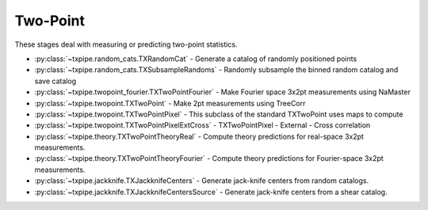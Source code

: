 Two-Point
=========

These stages deal with measuring or predicting two-point statistics.

* :py:class:`~txpipe.random_cats.TXRandomCat` - Generate a catalog of randomly positioned points

* :py:class:`~txpipe.random_cats.TXSubsampleRandoms` - Randomly subsample the binned random catalog and save catalog

* :py:class:`~txpipe.twopoint_fourier.TXTwoPointFourier` - Make Fourier space 3x2pt measurements using NaMaster

* :py:class:`~txpipe.twopoint.TXTwoPoint` - Make 2pt measurements using TreeCorr

* :py:class:`~txpipe.twopoint.TXTwoPointPixel` - This subclass of the standard TXTwoPoint uses maps to compute

* :py:class:`~txpipe.twopoint.TXTwoPointPixelExtCross` - TXTwoPointPixel - External - Cross correlation

* :py:class:`~txpipe.theory.TXTwoPointTheoryReal` - Compute theory predictions for real-space 3x2pt measurements.

* :py:class:`~txpipe.theory.TXTwoPointTheoryFourier` - Compute theory predictions for Fourier-space 3x2pt measurements.

* :py:class:`~txpipe.jackknife.TXJackknifeCenters` - Generate jack-knife centers from random catalogs.

* :py:class:`~txpipe.jackknife.TXJackknifeCentersSource` - Generate jack-knife centers from a shear catalog.



.. autotxclass:: txpipe.random_cats.TXRandomCat
    :members:
    :exclude-members: run

    Inputs: 

    - aux_lens_maps: MapsFile
    - mask: MapsFile
    - lens_photoz_stack: QPNOfZFile
    - fiducial_cosmology: FiducialCosmology

    Outputs: 

    - random_cats: RandomsCatalog
    - binned_random_catalog: RandomsCatalog
    - binned_random_catalog_sub: RandomsCatalog
    
    Parallel: Yes - MPI


    .. collapse:: Configuration

        .. raw:: html

            <UL>
            <LI><strong>density</strong>: (float) Default=100.0. Number per square arcmin at median depth.</LI>
            <LI><strong>Mstar</strong>: (float) Default=23.0. Schechter distribution Mstar parameter.</LI>
            <LI><strong>alpha</strong>: (float) Default=-1.25. Schechter distribution alpha parameter.</LI>
            <LI><strong>chunk_rows</strong>: (int) Default=100000. Number of rows to process in each chunk.</LI>
            <LI><strong>method</strong>: (str) Default=quadrilateral. Method for random generation: 'quadrilateral' or 'spherical_projection'.</LI>
            <LI><strong>sample_rate</strong>: (float) Default=0.5. Fraction of random catalog to be retained in the sub-sampled catalog.</LI>
            </UL>



.. autotxclass:: txpipe.random_cats.TXSubsampleRandoms
    :members:
    :exclude-members: run

    Inputs: 

    - binned_random_catalog: HDFFile

    Outputs: 

    - binned_random_catalog_sub: RandomsCatalog
    
    Parallel: Yes - MPI


    .. collapse:: Configuration

        .. raw:: html

            <UL>
            <LI><strong>chunk_rows</strong>: (int) Default=100000. Number of rows to process in each chunk.</LI>
            <LI><strong>sample_rate</strong>: (float) Default=0.5. Fraction of random catalog that should be retained in the subsampled catalog.</LI>
            </UL>



.. autotxclass:: txpipe.twopoint_fourier.TXTwoPointFourier
    :members:
    :exclude-members: run

    Inputs: 

    - shear_photoz_stack: QPNOfZFile
    - lens_photoz_stack: QPNOfZFile
    - fiducial_cosmology: FiducialCosmology
    - tracer_metadata: HDFFile
    - lens_maps: MapsFile
    - source_maps: MapsFile
    - density_maps: MapsFile
    - mask: MapsFile
    - source_noise_maps: LensingNoiseMaps
    - lens_noise_maps: ClusteringNoiseMaps

    Outputs: 

    - twopoint_data_fourier: SACCFile
    
    Parallel: Yes - MPI


    .. collapse:: Configuration

        .. raw:: html

            <UL>
            <LI><strong>mask_threshold</strong>: (float) Default=0.0. Threshold for masking pixels</LI>
            <LI><strong>flip_g1</strong>: (bool) Default=False. Whether to flip the sign of g1</LI>
            <LI><strong>flip_g2</strong>: (bool) Default=False. Whether to flip the sign of g2</LI>
            <LI><strong>cache_dir</strong>: (str) Default=./cache/twopoint_fourier. Directory for caching intermediate results</LI>
            <LI><strong>low_mem</strong>: (bool) Default=False. Whether to use low memory mode</LI>
            <LI><strong>deproject_syst_clustering</strong>: (bool) Default=False. Whether to deproject systematic modes from clustering</LI>
            <LI><strong>systmaps_clustering_dir</strong>: (str) Default=. Directory containing systematic maps for clustering</LI>
            <LI><strong>ell_min</strong>: (int) Default=100. Minimum ell value for power spectra</LI>
            <LI><strong>ell_max</strong>: (int) Default=1500. Maximum ell value for power spectra</LI>
            <LI><strong>n_ell</strong>: (int) Default=20. Number of ell bins</LI>
            <LI><strong>ell_spacing</strong>: (str) Default=log. Spacing of ell bins (log or linear)</LI>
            <LI><strong>true_shear</strong>: (bool) Default=False. Whether to use true shear values</LI>
            <LI><strong>analytic_noise</strong>: (bool) Default=False. Whether to use analytic noise estimates</LI>
            <LI><strong>gaussian_sims_factor</strong>: (list) Default=[1.0]. Factor for Gaussian simulations</LI>
            <LI><strong>b0</strong>: (float) Default=1.0. Galaxy bias parameter</LI>
            <LI><strong>do_shear_shear</strong>: (bool) Default=True. Whether to compute shear-shear power spectra</LI>
            <LI><strong>do_shear_pos</strong>: (bool) Default=True. Whether to compute shear-position power spectra</LI>
            <LI><strong>do_pos_pos</strong>: (bool) Default=True. Whether to compute position-position power spectra</LI>
            <LI><strong>compute_theory</strong>: (bool) Default=True. Whether to compute theory predictions</LI>
            </UL>



.. autotxclass:: txpipe.twopoint.TXTwoPoint
    :members:
    :exclude-members: run

    Inputs: 

    - binned_shear_catalog: ShearCatalog
    - binned_lens_catalog: HDFFile
    - binned_random_catalog: HDFFile
    - binned_random_catalog_sub: HDFFile
    - shear_photoz_stack: QPNOfZFile
    - lens_photoz_stack: QPNOfZFile
    - patch_centers: TextFile
    - tracer_metadata: HDFFile

    Outputs: 

    - twopoint_data_real_raw: SACCFile
    - twopoint_gamma_x: SACCFile
    
    Parallel: Yes - MPI


    .. collapse:: Configuration

        .. raw:: html

            <UL>
            <LI><strong>calcs</strong>: (list) Default=[0, 1, 2]. Which calculations to perform: 0=shear-shear, 1=shear-position, 2=position-position</LI>
            <LI><strong>min_sep</strong>: (float) Default=0.5. Minimum separation for correlation measurements</LI>
            <LI><strong>max_sep</strong>: (float) Default=300.0. Maximum separation for correlation measurements</LI>
            <LI><strong>nbins</strong>: (int) Default=9. Number of separation bins</LI>
            <LI><strong>bin_slop</strong>: (float) Default=0.0. Tolerance for bin sloppiness in TreeCorr</LI>
            <LI><strong>sep_units</strong>: (str) Default=arcmin. Units for separation (arcmin, degrees, etc.)</LI>
            <LI><strong>flip_g1</strong>: (bool) Default=False. Whether to flip the sign of g1</LI>
            <LI><strong>flip_g2</strong>: (bool) Default=True. Whether to flip the sign of g2</LI>
            <LI><strong>cores_per_task</strong>: (int) Default=20. Number of CPU cores to use per task</LI>
            <LI><strong>verbose</strong>: (int) Default=1. Verbosity level for TreeCorr output</LI>
            <LI><strong>source_bins</strong>: (list) Default=[-1]. List of source bins to use (-1 means all)</LI>
            <LI><strong>lens_bins</strong>: (list) Default=[-1]. List of lens bins to use (-1 means all)</LI>
            <LI><strong>reduce_randoms_size</strong>: (float) Default=1.0. Factor to reduce the size of random catalogs</LI>
            <LI><strong>do_shear_shear</strong>: (bool) Default=True. Whether to compute shear-shear correlations</LI>
            <LI><strong>do_shear_pos</strong>: (bool) Default=True. Whether to compute shear-position correlations</LI>
            <LI><strong>do_pos_pos</strong>: (bool) Default=True. Whether to compute position-position correlations</LI>
            <LI><strong>auto_only</strong>: (bool) Default=False. Whether to compute only auto-correlations</LI>
            <LI><strong>var_method</strong>: (str) Default=jackknife. Method for computing variance (jackknife, sample, etc.)</LI>
            <LI><strong>use_randoms</strong>: (bool) Default=True. Whether to use random catalogs</LI>
            <LI><strong>low_mem</strong>: (bool) Default=False. Whether to use low memory mode</LI>
            <LI><strong>patch_dir</strong>: (str) Default=./cache/patches. Directory for storing patch files</LI>
            <LI><strong>chunk_rows</strong>: (int) Default=100000. Number of rows to process in each chunk</LI>
            <LI><strong>share_patch_files</strong>: (bool) Default=False. Whether to share patch files across processes</LI>
            <LI><strong>metric</strong>: (str) Default=Euclidean. Distance metric to use (Euclidean, Arc, etc.)</LI>
            <LI><strong>gaussian_sims_factor</strong>: (list) Default=[1.0]. Factor for Gaussian simulations</LI>
            <LI><strong>use_subsampled_randoms</strong>: (bool) Default=True. Use subsampled randoms file for RR calculation</LI>
            </UL>



.. autotxclass:: txpipe.twopoint.TXTwoPointPixel
    :members:
    :exclude-members: run

    Inputs: 

    - density_maps: MapsFile
    - source_maps: MapsFile
    - binned_shear_catalog: ShearCatalog
    - binned_lens_catalog: HDFFile
    - binned_random_catalog: HDFFile
    - shear_photoz_stack: QPNOfZFile
    - lens_photoz_stack: QPNOfZFile
    - patch_centers: TextFile
    - tracer_metadata: HDFFile
    - mask: MapsFile

    Outputs: 

    - twopoint_data_real_raw: SACCFile
    - twopoint_gamma_x: SACCFile
    
    Parallel: Yes - MPI


    .. collapse:: Configuration

        .. raw:: html

            <UL>
            <LI><strong>calcs</strong>: (list) Default=[0, 1, 2]. Which calculations to perform: 0=shear-shear, 1=shear-position, 2=position-position</LI>
            <LI><strong>min_sep</strong>: (float) Default=0.5. Minimum separation for correlation measurements</LI>
            <LI><strong>max_sep</strong>: (float) Default=300.0. Maximum separation for correlation measurements</LI>
            <LI><strong>nbins</strong>: (int) Default=9. Number of separation bins</LI>
            <LI><strong>bin_slop</strong>: (float) Default=0.0. Tolerance for bin sloppiness in TreeCorr</LI>
            <LI><strong>sep_units</strong>: (str) Default=arcmin. Units for separation (arcmin, degrees, etc.)</LI>
            <LI><strong>flip_g1</strong>: (bool) Default=False. Whether to flip the sign of g1</LI>
            <LI><strong>flip_g2</strong>: (bool) Default=True. Whether to flip the sign of g2</LI>
            <LI><strong>verbose</strong>: (int) Default=1. Verbosity level for TreeCorr output</LI>
            <LI><strong>source_bins</strong>: (list) Default=[-1]. List of source bins to use (-1 means all)</LI>
            <LI><strong>lens_bins</strong>: (list) Default=[-1]. List of lens bins to use (-1 means all)</LI>
            <LI><strong>reduce_randoms_size</strong>: (float) Default=1.0. Factor to reduce the size of random catalogs</LI>
            <LI><strong>do_shear_shear</strong>: (bool) Default=True. Whether to compute shear-shear correlations</LI>
            <LI><strong>do_shear_pos</strong>: (bool) Default=True. Whether to compute shear-position correlations</LI>
            <LI><strong>do_pos_pos</strong>: (bool) Default=True. Whether to compute position-position correlations</LI>
            <LI><strong>var_method</strong>: (str) Default=jackknife. Method for computing variance (jackknife, sample, etc.)</LI>
            <LI><strong>low_mem</strong>: (bool) Default=False. Whether to use low memory mode</LI>
            <LI><strong>patch_dir</strong>: (str) Default=./cache/patches. Directory for storing patch files</LI>
            <LI><strong>chunk_rows</strong>: (int) Default=100000. Number of rows to process in each chunk</LI>
            <LI><strong>share_patch_files</strong>: (bool) Default=False. Whether to share patch files across processes</LI>
            <LI><strong>metric</strong>: (str) Default=Euclidean. Distance metric to use (Euclidean, Arc, etc.)</LI>
            <LI><strong>use_randoms</strong>: (bool) Default=True. Whether to use random catalogs</LI>
            <LI><strong>auto_only</strong>: (bool) Default=False. Whether to compute only auto-correlations</LI>
            <LI><strong>gaussian_sims_factor</strong>: (list) Default=[1.0]. Factor for Gaussian simulations</LI>
            <LI><strong>use_subsampled_randoms</strong>: (bool) Default=False. Use subsampled randoms file for RR calculation (not used for pixel estimator)</LI>
            </UL>



.. autotxclass:: txpipe.twopoint.TXTwoPointPixelExtCross
    :members:
    :exclude-members: run

    Inputs: 

    - density_maps: MapsFile
    - source_maps: MapsFile
    - binned_shear_catalog: ShearCatalog
    - binned_lens_catalog: HDFFile
    - binned_random_catalog: HDFFile
    - shear_photoz_stack: QPNOfZFile
    - lens_photoz_stack: QPNOfZFile
    - patch_centers: TextFile
    - tracer_metadata: HDFFile
    - mask: MapsFile

    Outputs: 

    - twopoint_data_ext_cross_raw: SACCFile
    
    Parallel: Yes - MPI


    .. collapse:: Configuration

        .. raw:: html

            <UL>
            <LI><strong>supreme_path_root</strong>: (str) Default=. Root path for supreme files</LI>
            <LI><strong>do_pos_ext</strong>: (bool) Default=True. Whether to compute position-ext correlations</LI>
            <LI><strong>do_shear_ext</strong>: (bool) Default=True. Whether to compute shear-ext correlations</LI>
            <LI><strong>calcs</strong>: (list) Default=[0, 1, 2]. Which calculations to perform: 0=shear-shear, 1=shear-position, 2=position-position</LI>
            <LI><strong>min_sep</strong>: (float) Default=0.5. Minimum separation for correlation measurements</LI>
            <LI><strong>max_sep</strong>: (float) Default=300.0. Maximum separation for correlation measurements</LI>
            <LI><strong>nbins</strong>: (int) Default=9. Number of separation bins</LI>
            <LI><strong>bin_slop</strong>: (float) Default=0.0. Tolerance for bin sloppiness in TreeCorr</LI>
            <LI><strong>sep_units</strong>: (str) Default=arcmin. Units for separation (arcmin, degrees, etc.)</LI>
            <LI><strong>flip_g1</strong>: (bool) Default=False. Whether to flip the sign of g1</LI>
            <LI><strong>flip_g2</strong>: (bool) Default=True. Whether to flip the sign of g2</LI>
            <LI><strong>verbose</strong>: (int) Default=1. Verbosity level for TreeCorr output</LI>
            <LI><strong>source_bins</strong>: (list) Default=[-1]. List of source bins to use (-1 means all)</LI>
            <LI><strong>lens_bins</strong>: (list) Default=[-1]. List of lens bins to use (-1 means all)</LI>
            <LI><strong>reduce_randoms_size</strong>: (float) Default=1.0. Factor to reduce the size of random catalogs</LI>
            <LI><strong>do_shear_shear</strong>: (bool) Default=False. Whether to compute shear-shear correlations</LI>
            <LI><strong>do_shear_pos</strong>: (bool) Default=False. Whether to compute shear-position correlations</LI>
            <LI><strong>do_pos_pos</strong>: (bool) Default=False. Whether to compute position-position correlations</LI>
            <LI><strong>var_method</strong>: (str) Default=jackknife. Method for computing variance (jackknife, sample, etc.)</LI>
            <LI><strong>low_mem</strong>: (bool) Default=False. Whether to use low memory mode</LI>
            <LI><strong>patch_dir</strong>: (str) Default=./cache/patches. Directory for storing patch files</LI>
            <LI><strong>chunk_rows</strong>: (int) Default=100000. Number of rows to process in each chunk</LI>
            <LI><strong>share_patch_files</strong>: (bool) Default=False. Whether to share patch files across processes</LI>
            <LI><strong>metric</strong>: (str) Default=Euclidean. Distance metric to use (Euclidean, Arc, etc.)</LI>
            <LI><strong>use_randoms</strong>: (bool) Default=True. Whether to use random catalogs</LI>
            <LI><strong>auto_only</strong>: (bool) Default=False. Whether to compute only auto-correlations</LI>
            <LI><strong>gaussian_sims_factor</strong>: (list) Default=[1.0]. Factor for Gaussian simulations</LI>
            <LI><strong>use_subsampled_randoms</strong>: (bool) Default=False. Use subsampled randoms file for RR calculation (not used for pixel estimator)</LI>
            </UL>



.. autotxclass:: txpipe.theory.TXTwoPointTheoryReal
    :members:
    :exclude-members: run

    Inputs: 

    - twopoint_data_real: SACCFile
    - fiducial_cosmology: FiducialCosmology

    Outputs: 

    - twopoint_theory_real: SACCFile
    
    Parallel: No - Serial


    .. collapse:: Configuration

        .. raw:: html

            <UL>
            <LI><strong>galaxy_bias</strong>: (list) Default=[0.0]. Galaxy bias values per bin, [0.0] for unit bias, or single negative value for global bias parameter</LI>
            <LI><strong>smooth</strong>: (bool) Default=False. Whether to smooth the theory predictions</LI>
            </UL>



.. autotxclass:: txpipe.theory.TXTwoPointTheoryFourier
    :members:
    :exclude-members: run

    Inputs: 

    - twopoint_data_fourier: SACCFile
    - fiducial_cosmology: FiducialCosmology

    Outputs: 

    - twopoint_theory_fourier: SACCFile
    
    Parallel: No - Serial


    .. collapse:: Configuration

        .. raw:: html

            <UL>
            <LI><strong>galaxy_bias</strong>: (list) Default=[0.0]. Galaxy bias values per bin, [0.0] for unit bias, or single negative value for global bias parameter</LI>
            <LI><strong>smooth</strong>: (bool) Default=False. Whether to smooth the theory predictions</LI>
            </UL>



.. autotxclass:: txpipe.jackknife.TXJackknifeCenters
    :members:
    :exclude-members: run

    Inputs: 

    - random_cats: RandomsCatalog

    Outputs: 

    - patch_centers: TextFile
    - jk: PNGFile
    
    Parallel: No - Serial


    .. collapse:: Configuration

        .. raw:: html

            <UL>
            <LI><strong>npatch</strong>: (int) Default=10. Number of jackknife patches to create</LI>
            <LI><strong>every_nth</strong>: (int) Default=100. Use every nth point from the random catalog to reduce data size</LI>
            </UL>



.. autotxclass:: txpipe.jackknife.TXJackknifeCentersSource
    :members:
    :exclude-members: run

    Inputs: 

    - shear_catalog: ShearCatalog

    Outputs: 

    - patch_centers: TextFile
    - jk: PNGFile
    
    Parallel: No - Serial


    .. collapse:: Configuration

        .. raw:: html

            <UL>
            <LI><strong>npatch</strong>: (int) Default=10. Number of jackknife patches to create</LI>
            <LI><strong>every_nth</strong>: (int) Default=100. Use every nth point from the random catalog to reduce data size</LI>
            </UL>


